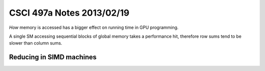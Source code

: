
==========================
CSCI 497a Notes 2013/02/19
==========================

*How* memory is accessed has a bigger effect on running time in GPU programming.

A single SM accessing sequential blocks of global memory takes a performance hit,
therefore row sums tend to be slower than column sums.

Reducing in SIMD machines
=========================


